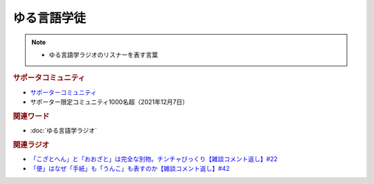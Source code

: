 ゆる言語学徒
==========================================================
.. note:: 
  * ゆる言語学ラジオのリスナーを表す言葉

.. rubric:: サポータコミュニティ
* `サポーターコミュニティ`_ 
* サポーター限定コミュニティ1000名超（2021年12月7日）

.. rubric:: 関連ワード
* :doc:`ゆる言語学ラジオ` 

.. rubric:: 関連ラジオ
* `「こざとへん」と「おおざと」は完全な別物。チンチャびっくり【雑談コメント返し】#22`_
* `「便」はなぜ「手紙」も「うんこ」も表すのか【雑談コメント返し】#42`_

.. _「こざとへん」と「おおざと」は完全な別物。チンチャびっくり【雑談コメント返し】#22: https://www.youtube.com/watch?v=ClAiVcoYHoU
.. _「便」はなぜ「手紙」も「うんこ」も表すのか【雑談コメント返し】#42: https://www.youtube.com/watch?v=kNIQXzBiTwA
.. _サポーターコミュニティ: https://yurugengo.com/support

